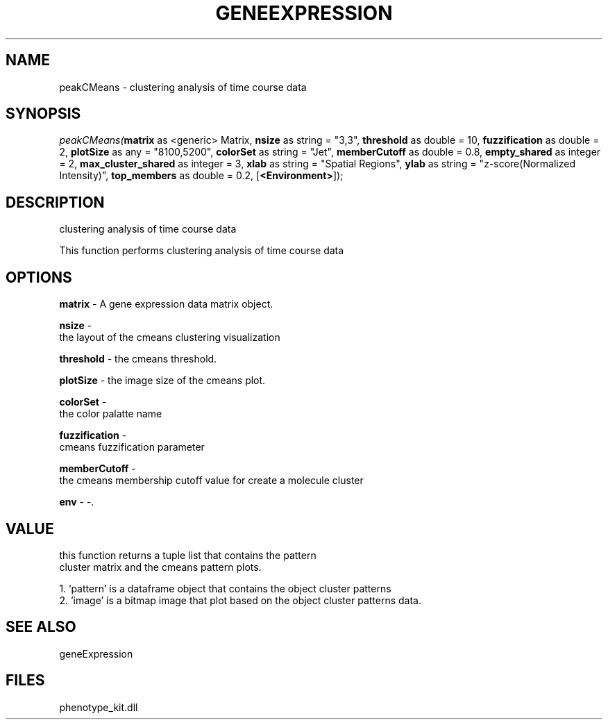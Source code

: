 .\" man page create by R# package system.
.TH GENEEXPRESSION 1 2000-01-01 "peakCMeans" "peakCMeans"
.SH NAME
peakCMeans \- clustering analysis of time course data
.SH SYNOPSIS
\fIpeakCMeans(\fBmatrix\fR as <generic> Matrix, 
\fBnsize\fR as string = "3,3", 
\fBthreshold\fR as double = 10, 
\fBfuzzification\fR as double = 2, 
\fBplotSize\fR as any = "8100,5200", 
\fBcolorSet\fR as string = "Jet", 
\fBmemberCutoff\fR as double = 0.8, 
\fBempty_shared\fR as integer = 2, 
\fBmax_cluster_shared\fR as integer = 3, 
\fBxlab\fR as string = "Spatial Regions", 
\fBylab\fR as string = "z-score(Normalized Intensity)", 
\fBtop_members\fR as double = 0.2, 
[\fB<Environment>\fR]);\fR
.SH DESCRIPTION
.PP
clustering analysis of time course data
 
 This function performs clustering analysis of time course data
.PP
.SH OPTIONS
.PP
\fBmatrix\fB \fR\- A gene expression data matrix object. 
.PP
.PP
\fBnsize\fB \fR\- 
 the layout of the cmeans clustering visualization
. 
.PP
.PP
\fBthreshold\fB \fR\- the cmeans threshold. 
.PP
.PP
\fBplotSize\fB \fR\- the image size of the cmeans plot. 
.PP
.PP
\fBcolorSet\fB \fR\- 
 the color palatte name
. 
.PP
.PP
\fBfuzzification\fB \fR\- 
 cmeans fuzzification parameter
. 
.PP
.PP
\fBmemberCutoff\fB \fR\- 
 the cmeans membership cutoff value for create a molecule cluster
. 
.PP
.PP
\fBenv\fB \fR\- -. 
.PP
.SH VALUE
.PP
this function returns a tuple list that contains the pattern 
 cluster matrix and the cmeans pattern plots.
 
 1. 'pattern' is a dataframe object that contains the object cluster patterns
 2. 'image' is a bitmap image that plot based on the object cluster patterns data.
.PP
.SH SEE ALSO
geneExpression
.SH FILES
.PP
phenotype_kit.dll
.PP
